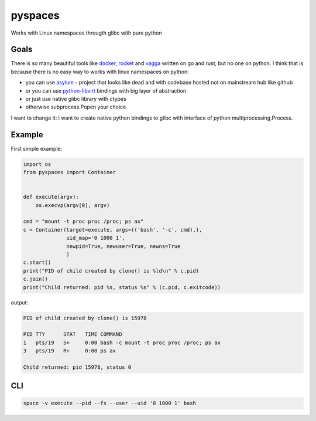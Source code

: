 pyspaces
========

Works with Linux namespaces througth glibc with pure python

|License| |Latest Version| |Downloads| |Docs|

Goals
-----

There is so many beautiful tools like
`docker <https://github.com/docker/docker>`__,
`rocket <https://github.com/coreos/rkt>`__ and
`vagga <https://github.com/tailhook/vagga>`__ written on go and rust,
but no one on python. I think that is because there is no easy way to
works with linux namespaces on python:

-  you can use `asylum <https://pypi.python.org/pypi/asylum/0.4.1>`__ -
   project that looks like dead and with codebase hosted not on
   mainstream hub like github
-  or you can use
   `python-libvirt <https://pypi.python.org/pypi/libvirt-python/1.2.13>`__
   bindings with big layer of abstraction
-  or just use native glibc library with ctypes
-  otherwise subprocess.Popen your choice

I want to change it: i want to create native python bindings to glibc
with interface of python multiprocessing.Process.

Example
-------

First simple example:

.. code:: python

    import os
    from pyspaces import Container


    def execute(argv):
        os.execvp(argv[0], argv)

    cmd = "mount -t proc proc /proc; ps ax"
    c = Container(target=execute, args=(('bash', '-c', cmd),),
                  uid_map='0 1000 1',
                  newpid=True, newuser=True, newns=True
                  )
    c.start()
    print("PID of child created by clone() is %ld\n" % c.pid)
    c.join()
    print("Child returned: pid %s, status %s" % (c.pid, c.exitcode))

output:

.. code:: bash

    PID of child created by clone() is 15978

    PID TTY      STAT   TIME COMMAND
    1   pts/19   S+     0:00 bash -c mount -t proc proc /proc; ps ax
    3   pts/19   R+     0:00 ps ax

    Child returned: pid 15978, status 0

CLI
---

.. code:: bash

    space -v execute --pid --fs --user --uid '0 1000 1' bash

.. |License| image:: https://pypip.in/license/pyspaces/badge.svg
   :target: https://pypi.python.org/pypi/pyspaces/
.. |Latest Version| image:: https://pypip.in/version/pyspaces/badge.svg
   :target: https://pypi.python.org/pypi/pyspaces/
.. |Downloads| image:: https://pypip.in/download/pyspaces/badge.svg
   :target: https://pypi.python.org/pypi/pyspaces/
.. |Docs| image:: https://readthedocs.org/projects/pyspaces/badge/
   :target: https://pyspaces.readthedocs.org/en/latest/
